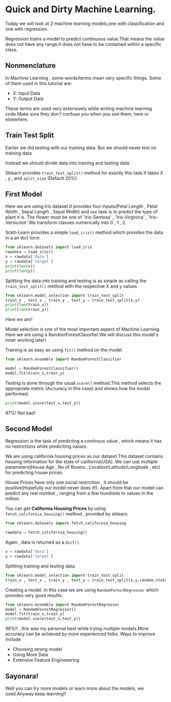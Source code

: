 #+BEGIN_COMMENT
.. title: Quick and Dirty Machine Learning
.. slug: quick-and-dirty-machine-learning
.. date: 2021-05-17 19:38:59 UTC+05:30
.. tags: 
.. category: 
.. link: 
.. description: 
.. type: text

#+END_COMMENT
#+property: header-args:python :exports both


* Quick and Dirty Machine Learning.

Today we will look at 2 machine learning models,one with classification and one with regression.

Regression trains a model to predict continuous value.That means the value does not have any range,it does not have to be contained within a specific class.

** Nonmenclature

In Machine Learning , some words/terms mean very specific things.
Some of them used in this tutorial are:
- X: Input Data
- Y: Output Data
  
These terms are used very extensively while writing machine learning code.Make sure they don't confuse you when you see them, here or elsewhere.

** Train Test Split

Earlier we did testing with our training data.
But we should never test on training data.

Instead  we should divide data into training and testing data.

Sklearn provides ~train_test_split()~ method for exactly this task.It takes X , y , and =split_size= (Default 20%).

** First Model

Here we are using Iris dataset.It provides four inputs(Petal Length , Petal Width , Sepal Length , Sepal Width) and our task is to predict the type of plant it is.
The flower must be one of 'Iris-Sentosa' , 'Iris-Virginica' , 'Iris-Versicolor'.We transform classes numerically into 0 , 1 , 2.

Sckit-Learn provides a simple ~load_iris()~ method which provides the data  in a an dict form.

#+begin_src python :session :results output
from sklearn.datasets import load_iris
rawdata = load_iris() 
x = rawdata['data']
y = rawdata['target']
print(len(x))
print(len(y))
#+end_src

#+RESULTS:
: 150
: 150

Splitting the data into training and testing is as simple as calling the ~train_test_split()~ method with the respective X and y values.

#+begin_src python :session :results output
from sklearn.model_selection import train_test_split
train_x , test_x , train_y , test_y = train_test_split(x,y)
print(len(train_x))
print(len(train_y))
#+end_src

#+RESULTS:
: 112
: 112

/Here we are!/

Model selection is one of the most important aspect of Machine Learning.
Here we are using a RandomForestClassifier.We will discuss this model's inner working later!.

Training is as easy as using ~fit()~ method on the model.

#+begin_src python :session :results output
from sklearn.ensemble import RandomForestClassifier

model = RandomForestClassifier()
model.fit(train_x,train_y)
#+end_src

#+RESULTS:

Testing is done through the usual ~score()~ method.This method selects the appropriate metric (Accuracy in this case) and shows how the model performed.

#+begin_src python :session :results output
print(model.score(test_x,test_y))
#+end_src

#+RESULTS:
: 0.9736842105263158

97%! Not bad!

** Second Model

Regression is the task of predicting a continous value , which means it has no restrictions while prediciting values.

We are using california housing prices as our dataset.This dataset contains housing information for the state of california(USA).
We can use multiple parameters(House Age , No of Rooms , Location/Latitude/Longitude , etc) for predicting house prices.

House Prices have only one social restriction , it should be positive(Hopefully our model never does it!).
Apart from that our model can predict any real number , ranging from a few hundreds to values in the million.

You can get *California Housing Prices* by using ~fetch_california_housing()~ method , provided by sklearn.

#+begin_src python :session :results output
from sklearn.datasets import fetch_california_housing

rawdata = fetch_california_housing()
#+end_src

#+RESULTS:

Again , data is returned as a ~dict()~.

#+begin_src python :session :results output
x = rawdata['data']
y = rawdata['target']
#+end_src

#+RESULTS:
: [5.1 3.5 1.4 0.2]

Splitting training and testing data.

#+begin_src python :session :results output
from sklearn.model_selection import train_test_split
train_x , test_x , train_y , test_y = train_test_split(x,y,random_state=0)
#+end_src

#+RESULTS:

Creating a model.
In this case we are using ~RandomForestRegressor~ which provides very good results.


#+begin_src python :session :results output
from sklearn.ensemble import RandomForestRegressor
model = RandomForestRegressor()
model.fit(train_x,train_y)
print(model.score(test_x,test_y))
#+end_src

#+RESULTS:
: 0.9602251219512195

/96%/!! , this was my personal best while trying multiple models.More accuracy can be achieved by more experienced folks.
Ways to improve include
- Choosing strong model
- Using More Data
- Extensive Feature Engineeering
  

** Sayonara!

Well you can try more models or learn more about the models, we used.Anyway keep learning!!


